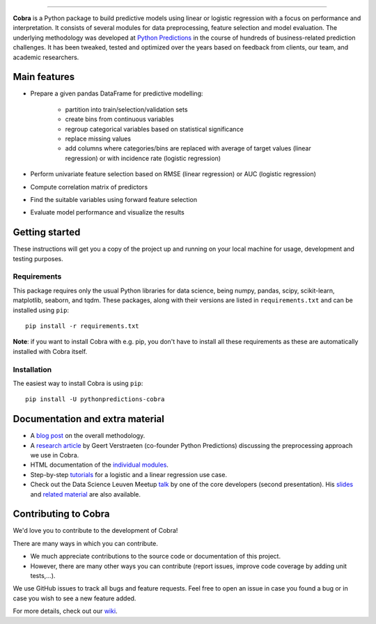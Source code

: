 
.. image:: https://github.com/PythonPredictions/cobra/raw/master/material/logo.png
    :width: 700

.. image:: https://img.shields.io/pypi/v/pythonpredictions-cobra.svg
    :target: https://pypi.org/project/pythonpredictions-cobra/
.. image:: https://img.shields.io/pypi/dm/pythonpredictions-cobra.svg
    :target: https://pypistats.org/packages/pythonpredictions-cobra
.. image:: https://github.com/PythonPredictions/cobra/actions/workflows/development_CI.yaml/badge.svg?branch=develop
    :target: https://github.com/PythonPredictions/cobra/actions/workflows/development_CI.yaml

------------------------------------------------------------------------------------------------------------------------------------ 

**Cobra** is a Python package to build predictive models using linear or logistic regression with a focus on performance and interpretation. It consists of several modules for data preprocessing, feature selection and model evaluation. The underlying methodology was developed at `Python Predictions <https://www.pythonpredictions.com>`_ in the course of hundreds of business-related prediction challenges. It has been tweaked, tested and optimized over the years based on feedback from clients, our team, and academic researchers.

Main features
=============

- Prepare a given pandas DataFrame for predictive modelling:

   - partition into train/selection/validation sets
   - create bins from continuous variables
   - regroup categorical variables based on statistical significance
   - replace missing values
   - add columns where categories/bins are replaced with average of target values (linear regression) or with incidence rate (logistic regression)
 
- Perform univariate feature selection based on RMSE (linear regression) or AUC (logistic regression)
- Compute correlation matrix of predictors
- Find the suitable variables using forward feature selection
- Evaluate model performance and visualize the results

Getting started
===============

These instructions will get you a copy of the project up and running on your local machine for usage, development and testing purposes.

Requirements
------------

This package requires only the usual Python libraries for data science, being numpy, pandas, scipy, scikit-learn, matplotlib, seaborn, and tqdm. These packages, along with their versions are listed in ``requirements.txt`` and can be installed using ``pip``:    ::

  pip install -r requirements.txt


**Note**: if you want to install Cobra with e.g. pip, you don't have to install all these requirements as these are automatically installed with Cobra itself.

Installation
------------

The easiest way to install Cobra is using ``pip``:    ::

  pip install -U pythonpredictions-cobra


Documentation and extra material
================================

- A `blog post <https://www.pythonpredictions.com/news/the-little-trick-we-apply-to-obtain-explainability-by-design/>`_ on the overall methodology.

- A `research article <https://doi.org/10.1016/j.dss.2016.11.007>`_ by Geert Verstraeten (co-founder Python Predictions) discussing the preprocessing approach we use in Cobra.

- HTML documentation of the `individual modules <https://pythonpredictions.github.io/cobra.io/docstring/modules.html>`_.

- Step-by-step `tutorials <https://github.com/PythonPredictions/cobra/blob/master/tutorials>`_ for a logistic and a linear regression use case.

- Check out the Data Science Leuven Meetup `talk <https://www.youtube.com/watch?v=w7ceZZqMEaA&feature=youtu.be>`_ by one of the core developers (second presentation). His `slides <https://github.com/PythonPredictions/Cobra-DS-meetup-Leuven/blob/main/DS_Leuven_meetup_20210209_cobra.pdf>`_ and `related material <https://github.com/PythonPredictions/Cobra-DS-meetup-Leuven>`_ are also available.

Contributing to Cobra
=====================

We'd love you to contribute to the development of Cobra!

There are many ways in which you can contribute.

* We much appreciate contributions to the source code or documentation of this
  project.
* However, there are many other ways you can contribute (report issues,
  improve code coverage by adding unit tests,...).

We use GitHub issues to track all bugs and feature requests.
Feel free to open an issue in case you found a bug or in case you wish to see
a new feature added.

For more details, check out our `wiki <https://github.com/PythonPredictions/cobra/wiki/Contributing-guidelines-&-workflows>`_.
